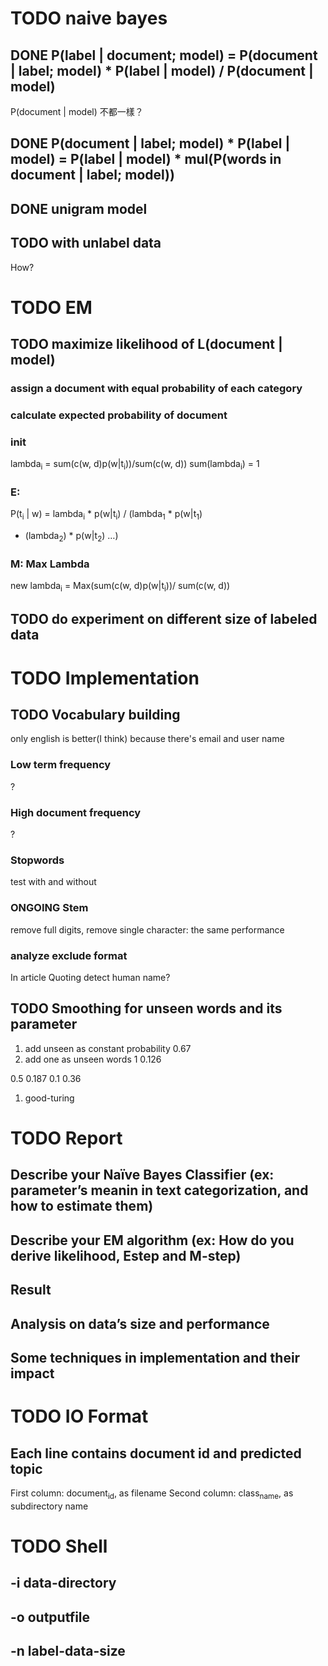 * TODO naive bayes
** DONE P(label | document; model) = P(document | label; model) * P(label | model) / P(document | model)
CLOSED: [2016-05-28 六 23:12]
P(document | model) 不都一樣？
** DONE P(document | label; model) * P(label | model) = P(label | model) * mul(P(words in document | label; model))
CLOSED: [2016-05-28 六 23:12]
** DONE unigram model
CLOSED: [2016-05-28 六 23:12]
** TODO with unlabel data
How?
* TODO EM
** TODO maximize likelihood of L(document | model)
*** assign a document with equal probability of each category
*** calculate expected probability of document
*** init 
lambda_i = sum(c(w, d)p(w|t_i))/sum(c(w, d))
sum(lambda_i) = 1
*** E:
P(t_i | w) = lambda_i * p(w|t_i) / (lambda_1 * p(w|t_1)
 + (lambda_2) * p(w|t_2) ...)
*** M: Max Lambda
new lambda_i = Max(sum(c(w, d)p(w|t_i))/
sum(c(w, d))

** TODO do experiment on different size of labeled data
* TODO Implementation
** TODO Vocabulary building
only english is better(I think) because there's email and user name
*** Low term frequency
?
*** High document frequency
?
*** Stopwords
test with and without
*** ONGOING Stem
remove full digits, remove single character: the same performance 
*** analyze exclude format 
In article
Quoting
detect human name?
** TODO Smoothing for unseen words and its parameter
1. add unseen as constant probability
   0.67
2. add one as unseen words
   1 0.126
0.5 0.187
0.1 0.36
3. good-turing
* TODO Report
** Describe your Naïve Bayes Classifier (ex: parameter’s meanin in text categorization, and how to estimate them)
** Describe your EM algorithm (ex: How do you derive likelihood, Estep and M-step)
** Result
** Analysis on data’s size and performance
** Some techniques in implementation and their impact
* TODO IO Format
** Each line contains document id and predicted topic
First column: document_id, as filename
Second column: class_name, as subdirectory name
* TODO Shell
** -i data-directory
** -o outputfile
** -n label-data-size
